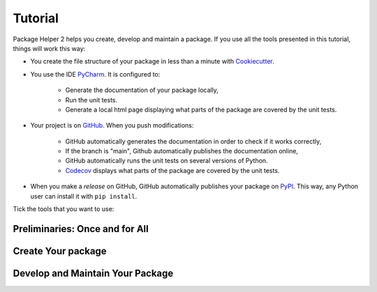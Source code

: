 ========
Tutorial
========

Package Helper 2 helps you create, develop and maintain a package. If you use all the tools presented in this tutorial,
things will work this way:

* You create the file structure of your package in less than a minute with Cookiecutter_.

* You use the IDE PyCharm_. It is configured to:

    * Generate the documentation of your package locally,
    * Run the unit tests.
    * Generate a local html page displaying what parts of the package are covered by the unit tests.

* Your project is on GitHub_. When you push modifications:

    * GitHub automatically generates the documentation in order to check if it works correctly,
    * If the branch is "main", Github automatically publishes the documentation online,
    * GitHub automatically runs the unit tests on several versions of Python.
    * Codecov_ displays what parts of the package are covered by the unit tests.

* When you make a *release* on GitHub, GitHub automatically publishes your package on PyPI_. This way, any Python
  user can install it with ``pip install``.

.. _Cookiecutter: https://github.com/audreyr/cookiecutter
.. _PyCharm: https://www.jetbrains.com/pycharm
.. _GitHub: https://github.com
.. _PyPI: https://pypi.python.org/pypi
.. _Codecov: https://codecov.io

Tick the tools that you want to use:

.. raw:: html

    <form>
        <ul style="list-style-type:none">
            <li><input type="checkbox" checked onchange="switchVisibility(this, 'venv')"> Virtualenv: virtual
                environment. <em>Recommended especially if your use a third-party package that is still in a 0.x.x
                release (which means that its API is not considered stable yet).</em></li>
            <li><input type="checkbox" checked onchange="switchVisibility(this, 'github')"> Github: collaborative
                version control. In that case, you can use also:
            <ul style="list-style-type:none">
                <li><input type="checkbox" checked onchange="switchVisibility(this, 'codecov')"> Codecov: check if
                    the unit tests cover the whole package.</li>
                <li><input type="checkbox" checked onchange="switchVisibility(this, 'pypi')"> PyPI: make the package
                    installable with
                    <code class="docutils literal notranslate"><span class="pre">pip install</span></code>.</li>
            </ul>
            </li>
        </ul>

-------------------------------
Preliminaries: Once and for All
-------------------------------

.. raw:: html
   :file: _static/preliminaries.html

-------------------
Create Your package
-------------------

.. raw:: html
   :file: _static/create_your_package.html

---------------------------------
Develop and Maintain Your Package
---------------------------------

.. raw:: html
   :file: _static/during_the_life_of_your_package.html
